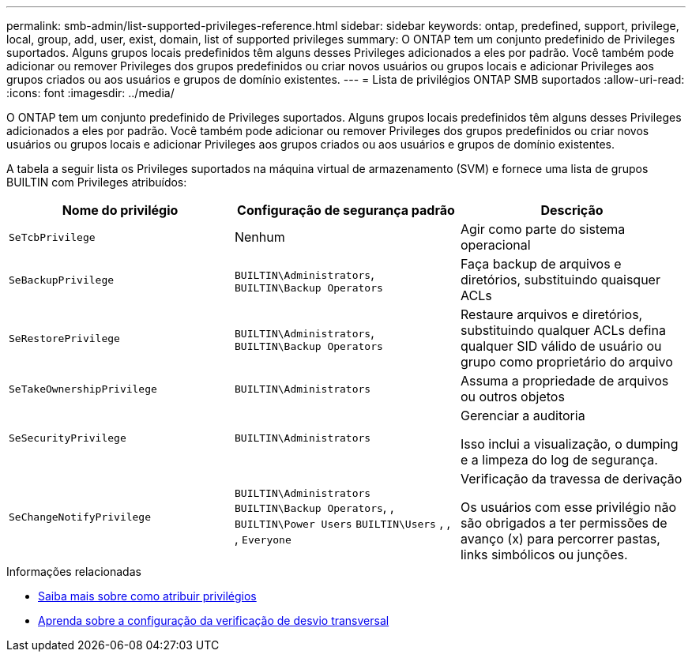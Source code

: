 ---
permalink: smb-admin/list-supported-privileges-reference.html 
sidebar: sidebar 
keywords: ontap, predefined, support, privilege, local, group, add, user, exist, domain, list of supported privileges 
summary: O ONTAP tem um conjunto predefinido de Privileges suportados. Alguns grupos locais predefinidos têm alguns desses Privileges adicionados a eles por padrão. Você também pode adicionar ou remover Privileges dos grupos predefinidos ou criar novos usuários ou grupos locais e adicionar Privileges aos grupos criados ou aos usuários e grupos de domínio existentes. 
---
= Lista de privilégios ONTAP SMB suportados
:allow-uri-read: 
:icons: font
:imagesdir: ../media/


[role="lead"]
O ONTAP tem um conjunto predefinido de Privileges suportados. Alguns grupos locais predefinidos têm alguns desses Privileges adicionados a eles por padrão. Você também pode adicionar ou remover Privileges dos grupos predefinidos ou criar novos usuários ou grupos locais e adicionar Privileges aos grupos criados ou aos usuários e grupos de domínio existentes.

A tabela a seguir lista os Privileges suportados na máquina virtual de armazenamento (SVM) e fornece uma lista de grupos BUILTIN com Privileges atribuídos:

|===
| Nome do privilégio | Configuração de segurança padrão | Descrição 


 a| 
`SeTcbPrivilege`
 a| 
Nenhum
 a| 
Agir como parte do sistema operacional



 a| 
`SeBackupPrivilege`
 a| 
`BUILTIN\Administrators`, `BUILTIN\Backup Operators`
 a| 
Faça backup de arquivos e diretórios, substituindo quaisquer ACLs



 a| 
`SeRestorePrivilege`
 a| 
`BUILTIN\Administrators`, `BUILTIN\Backup Operators`
 a| 
Restaure arquivos e diretórios, substituindo qualquer ACLs defina qualquer SID válido de usuário ou grupo como proprietário do arquivo



 a| 
`SeTakeOwnershipPrivilege`
 a| 
`BUILTIN\Administrators`
 a| 
Assuma a propriedade de arquivos ou outros objetos



 a| 
`SeSecurityPrivilege`
 a| 
`BUILTIN\Administrators`
 a| 
Gerenciar a auditoria

Isso inclui a visualização, o dumping e a limpeza do log de segurança.



 a| 
`SeChangeNotifyPrivilege`
 a| 
`BUILTIN\Administrators` `BUILTIN\Backup Operators`, , `BUILTIN\Power Users` `BUILTIN\Users` , , , `Everyone`
 a| 
Verificação da travessa de derivação

Os usuários com esse privilégio não são obrigados a ter permissões de avanço (x) para percorrer pastas, links simbólicos ou junções.

|===
.Informações relacionadas
* xref:assign-privileges-concept.adoc[Saiba mais sobre como atribuir privilégios]
* xref:configure-bypass-traverse-checking-concept.adoc[Aprenda sobre a configuração da verificação de desvio transversal]

